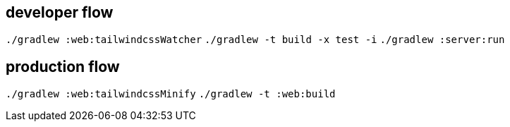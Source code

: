 == developer flow
`./gradlew :web:tailwindcssWatcher`
`./gradlew -t build -x test -i`
`./gradlew :server:run`

== production flow
`./gradlew :web:tailwindcssMinify`
`./gradlew -t :web:build`



